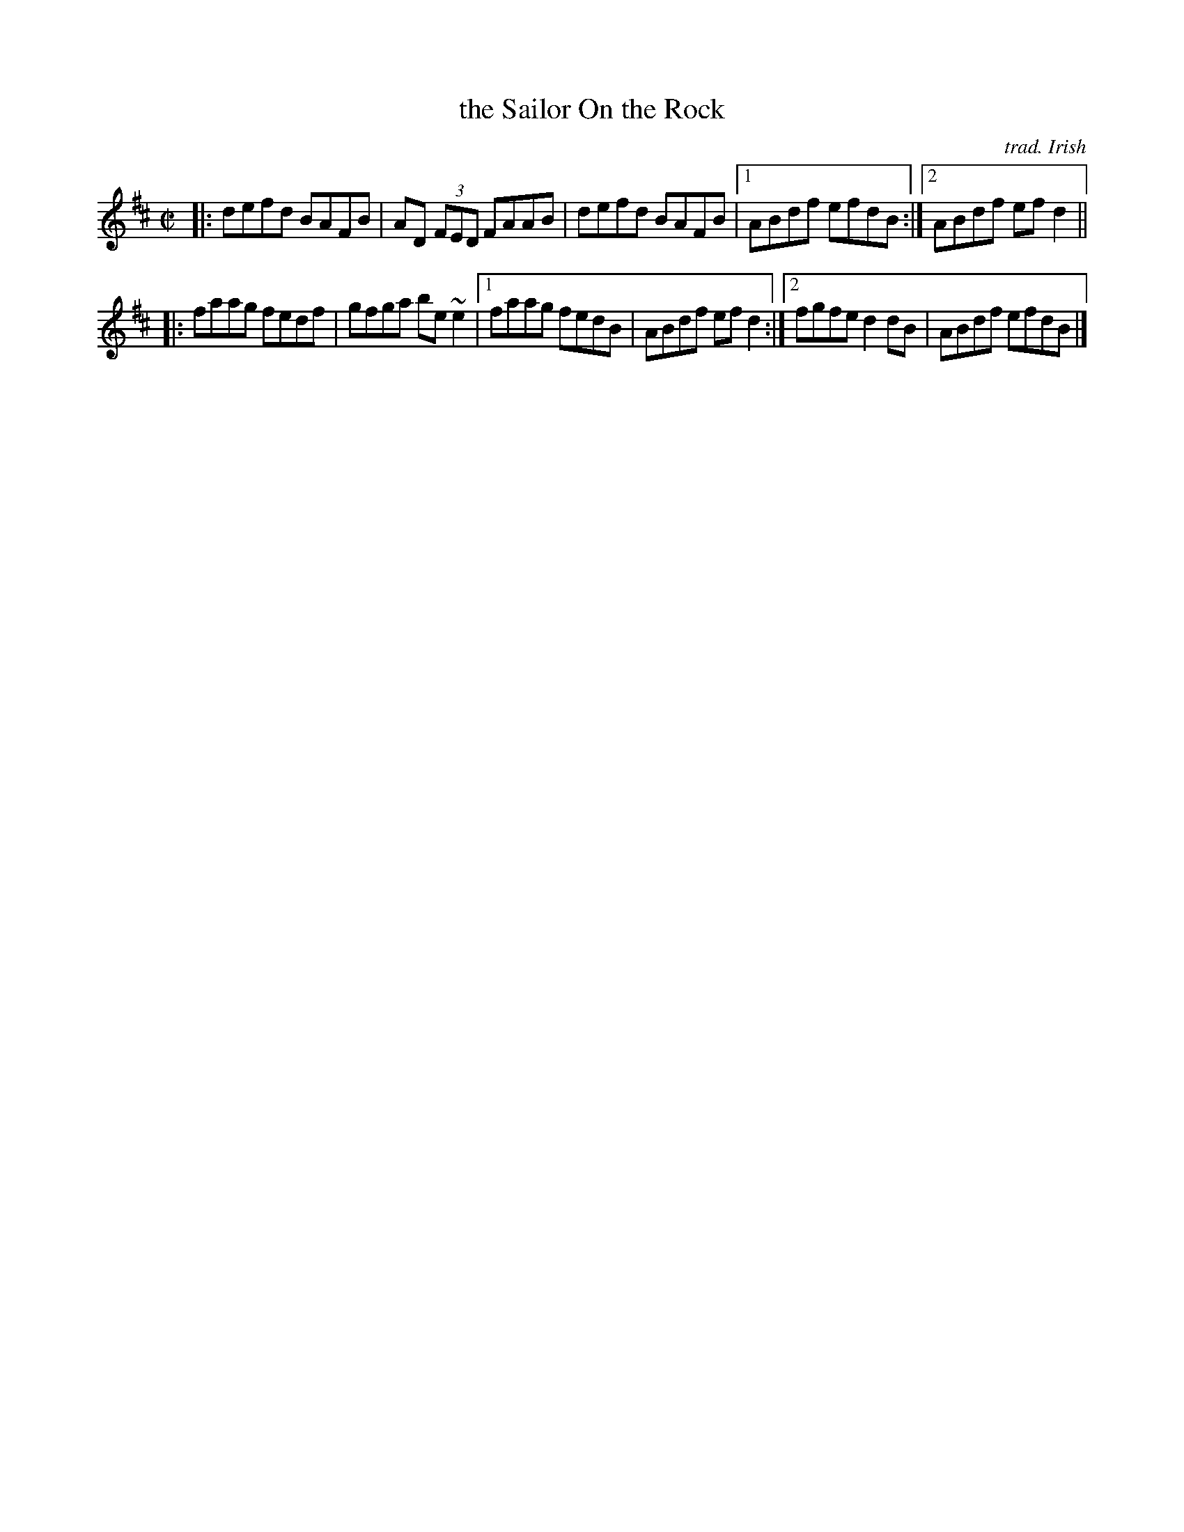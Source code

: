 X: 1
T: the Sailor On the Rock
O: trad. Irish
R: reel
Z: 2020 John Chambers <jc:trillian.mit.edu>
S: https://www.facebook.com/groups/Fiddletuneoftheday/ 2020-10-30
S: https://www.facebook.com/groups/Fiddletuneoftheday/photos/
S: https://thesession.org/tunes/765 #2
N: 2nd part shared with the Boyne Hunt
M: C|
L: 1/8
K: D
|: defd BAFB | AD (3FED FAAB | defd BAFB |1 ABdf efdB :|2 ABdf efd2 ||
|: faag fedf | gfga be~e2 |1 faag fedB | ABdf efd2 :|2 fgfe d2dB | ABdf efdB |]
